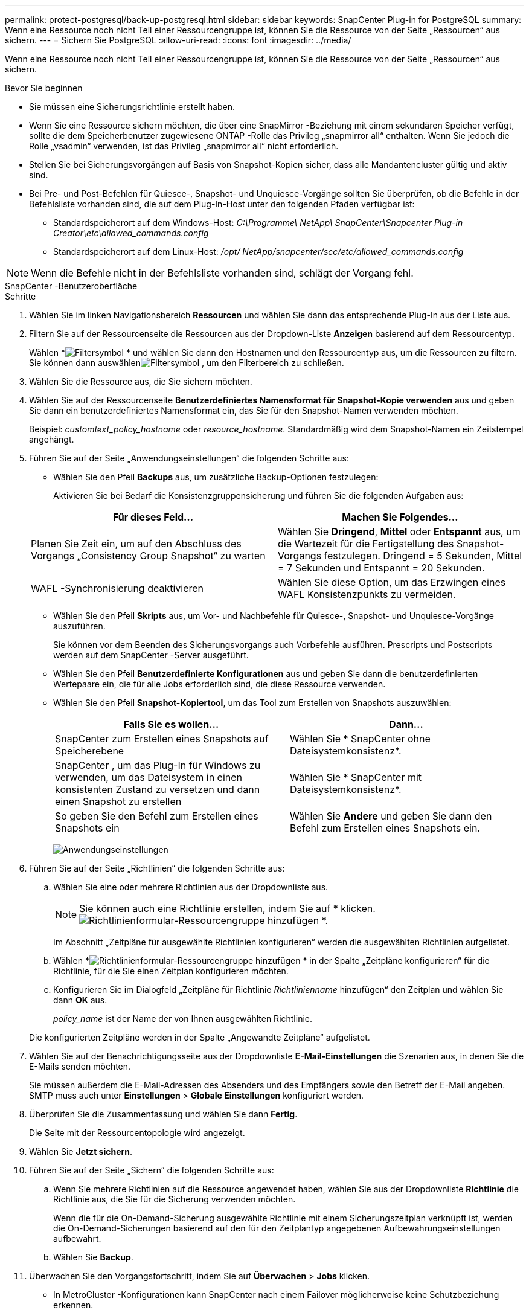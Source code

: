 ---
permalink: protect-postgresql/back-up-postgresql.html 
sidebar: sidebar 
keywords: SnapCenter Plug-in for PostgreSQL 
summary: Wenn eine Ressource noch nicht Teil einer Ressourcengruppe ist, können Sie die Ressource von der Seite „Ressourcen“ aus sichern. 
---
= Sichern Sie PostgreSQL
:allow-uri-read: 
:icons: font
:imagesdir: ../media/


[role="lead"]
Wenn eine Ressource noch nicht Teil einer Ressourcengruppe ist, können Sie die Ressource von der Seite „Ressourcen“ aus sichern.

.Bevor Sie beginnen
* Sie müssen eine Sicherungsrichtlinie erstellt haben.
* Wenn Sie eine Ressource sichern möchten, die über eine SnapMirror -Beziehung mit einem sekundären Speicher verfügt, sollte die dem Speicherbenutzer zugewiesene ONTAP -Rolle das Privileg „snapmirror all“ enthalten.  Wenn Sie jedoch die Rolle „vsadmin“ verwenden, ist das Privileg „snapmirror all“ nicht erforderlich.
* Stellen Sie bei Sicherungsvorgängen auf Basis von Snapshot-Kopien sicher, dass alle Mandantencluster gültig und aktiv sind.
* Bei Pre- und Post-Befehlen für Quiesce-, Snapshot- und Unquiesce-Vorgänge sollten Sie überprüfen, ob die Befehle in der Befehlsliste vorhanden sind, die auf dem Plug-In-Host unter den folgenden Pfaden verfügbar ist:
+
** Standardspeicherort auf dem Windows-Host: _C:\Programme\ NetApp\ SnapCenter\Snapcenter Plug-in Creator\etc\allowed_commands.config_
** Standardspeicherort auf dem Linux-Host: _/opt/ NetApp/snapcenter/scc/etc/allowed_commands.config_





NOTE: Wenn die Befehle nicht in der Befehlsliste vorhanden sind, schlägt der Vorgang fehl.

[role="tabbed-block"]
====
.SnapCenter -Benutzeroberfläche
--
.Schritte
. Wählen Sie im linken Navigationsbereich *Ressourcen* und wählen Sie dann das entsprechende Plug-In aus der Liste aus.
. Filtern Sie auf der Ressourcenseite die Ressourcen aus der Dropdown-Liste *Anzeigen* basierend auf dem Ressourcentyp.
+
Wählen *image:../media/filter_icon.gif["Filtersymbol"] * und wählen Sie dann den Hostnamen und den Ressourcentyp aus, um die Ressourcen zu filtern.  Sie können dann auswählenimage:../media/filter_icon.gif["Filtersymbol"] , um den Filterbereich zu schließen.

. Wählen Sie die Ressource aus, die Sie sichern möchten.
. Wählen Sie auf der Ressourcenseite *Benutzerdefiniertes Namensformat für Snapshot-Kopie verwenden* aus und geben Sie dann ein benutzerdefiniertes Namensformat ein, das Sie für den Snapshot-Namen verwenden möchten.
+
Beispiel: _customtext_policy_hostname_ oder _resource_hostname_.  Standardmäßig wird dem Snapshot-Namen ein Zeitstempel angehängt.

. Führen Sie auf der Seite „Anwendungseinstellungen“ die folgenden Schritte aus:
+
** Wählen Sie den Pfeil *Backups* aus, um zusätzliche Backup-Optionen festzulegen:
+
Aktivieren Sie bei Bedarf die Konsistenzgruppensicherung und führen Sie die folgenden Aufgaben aus:

+
|===
| Für dieses Feld... | Machen Sie Folgendes... 


 a| 
Planen Sie Zeit ein, um auf den Abschluss des Vorgangs „Consistency Group Snapshot“ zu warten
 a| 
Wählen Sie *Dringend*, *Mittel* oder *Entspannt* aus, um die Wartezeit für die Fertigstellung des Snapshot-Vorgangs festzulegen.  Dringend = 5 Sekunden, Mittel = 7 Sekunden und Entspannt = 20 Sekunden.



 a| 
WAFL -Synchronisierung deaktivieren
 a| 
Wählen Sie diese Option, um das Erzwingen eines WAFL Konsistenzpunkts zu vermeiden.

|===
** Wählen Sie den Pfeil *Skripts* aus, um Vor- und Nachbefehle für Quiesce-, Snapshot- und Unquiesce-Vorgänge auszuführen.
+
Sie können vor dem Beenden des Sicherungsvorgangs auch Vorbefehle ausführen.  Prescripts und Postscripts werden auf dem SnapCenter -Server ausgeführt.

** Wählen Sie den Pfeil **Benutzerdefinierte Konfigurationen** aus und geben Sie dann die benutzerdefinierten Wertepaare ein, die für alle Jobs erforderlich sind, die diese Ressource verwenden.
** Wählen Sie den Pfeil *Snapshot-Kopiertool*, um das Tool zum Erstellen von Snapshots auszuwählen:
+
|===
| Falls Sie es wollen... | Dann... 


 a| 
SnapCenter zum Erstellen eines Snapshots auf Speicherebene
 a| 
Wählen Sie * SnapCenter ohne Dateisystemkonsistenz*.



 a| 
SnapCenter , um das Plug-In für Windows zu verwenden, um das Dateisystem in einen konsistenten Zustand zu versetzen und dann einen Snapshot zu erstellen
 a| 
Wählen Sie * SnapCenter mit Dateisystemkonsistenz*.



 a| 
So geben Sie den Befehl zum Erstellen eines Snapshots ein
 a| 
Wählen Sie *Andere* und geben Sie dann den Befehl zum Erstellen eines Snapshots ein.

|===
+
image:../media/application_settings.gif["Anwendungseinstellungen"]



. Führen Sie auf der Seite „Richtlinien“ die folgenden Schritte aus:
+
.. Wählen Sie eine oder mehrere Richtlinien aus der Dropdownliste aus.
+

NOTE: Sie können auch eine Richtlinie erstellen, indem Sie auf * klicken.image:../media/add_policy_from_resourcegroup.gif["Richtlinienformular-Ressourcengruppe hinzufügen"] *.

+
Im Abschnitt „Zeitpläne für ausgewählte Richtlinien konfigurieren“ werden die ausgewählten Richtlinien aufgelistet.

.. Wählen *image:../media/add_policy_from_resourcegroup.gif["Richtlinienformular-Ressourcengruppe hinzufügen"] * in der Spalte „Zeitpläne konfigurieren“ für die Richtlinie, für die Sie einen Zeitplan konfigurieren möchten.
.. Konfigurieren Sie im Dialogfeld „Zeitpläne für Richtlinie _Richtlinienname_ hinzufügen“ den Zeitplan und wählen Sie dann *OK* aus.
+
_policy_name_ ist der Name der von Ihnen ausgewählten Richtlinie.

+
Die konfigurierten Zeitpläne werden in der Spalte „Angewandte Zeitpläne“ aufgelistet.



. Wählen Sie auf der Benachrichtigungsseite aus der Dropdownliste *E-Mail-Einstellungen* die Szenarien aus, in denen Sie die E-Mails senden möchten.
+
Sie müssen außerdem die E-Mail-Adressen des Absenders und des Empfängers sowie den Betreff der E-Mail angeben.  SMTP muss auch unter *Einstellungen* > *Globale Einstellungen* konfiguriert werden.

. Überprüfen Sie die Zusammenfassung und wählen Sie dann *Fertig*.
+
Die Seite mit der Ressourcentopologie wird angezeigt.

. Wählen Sie *Jetzt sichern*.
. Führen Sie auf der Seite „Sichern“ die folgenden Schritte aus:
+
.. Wenn Sie mehrere Richtlinien auf die Ressource angewendet haben, wählen Sie aus der Dropdownliste *Richtlinie* die Richtlinie aus, die Sie für die Sicherung verwenden möchten.
+
Wenn die für die On-Demand-Sicherung ausgewählte Richtlinie mit einem Sicherungszeitplan verknüpft ist, werden die On-Demand-Sicherungen basierend auf den für den Zeitplantyp angegebenen Aufbewahrungseinstellungen aufbewahrt.

.. Wählen Sie *Backup*.


. Überwachen Sie den Vorgangsfortschritt, indem Sie auf *Überwachen* > *Jobs* klicken.
+
** In MetroCluster -Konfigurationen kann SnapCenter nach einem Failover möglicherweise keine Schutzbeziehung erkennen.
+
Weitere Informationen finden Sie unter: https://kb.netapp.com/Advice_and_Troubleshooting/Data_Protection_and_Security/SnapCenter/Unable_to_detect_SnapMirror_or_SnapVault_relationship_after_MetroCluster_failover["SnapMirror oder SnapVault -Beziehung kann nach MetroCluster Failover nicht erkannt werden"^]

** Wenn Sie Anwendungsdaten auf VMDKs sichern und die Java-Heap-Größe für das SnapCenter Plug-in for VMware vSphere nicht groß genug ist, schlägt die Sicherung möglicherweise fehl.
+
Um die Java-Heap-Größe zu erhöhen, suchen Sie die Skriptdatei _/opt/netapp/init_scripts/scvservice_.  In diesem Skript startet der Befehl _do_start method_ den SnapCenter VMware-Plug-in-Dienst.  Aktualisieren Sie diesen Befehl wie folgt: _Java -jar -Xmx8192M -Xms4096M_





--
.PowerShell-Cmdlets
--
.Schritte
. Initiieren Sie mithilfe des Cmdlets Open-SmConnection eine Verbindungssitzung mit dem SnapCenter -Server für einen angegebenen Benutzer.
+
[listing]
----
PS C:\> Open-SmConnection
----
+
Die Eingabeaufforderung für Benutzername und Kennwort wird angezeigt.

. Fügen Sie mithilfe des Cmdlets Add-SmResources manuelle Ressourcen hinzu.
+
Dieses Beispiel zeigt, wie eine PostgreSQL-Instanz hinzugefügt wird:

+
[listing]
----
PS C:\> Add-SmResource -HostName 10.32.212.13 -PluginCode PostgreSQL -ResourceType Instance -ResourceName postgresqlinst1 -StorageFootPrint (@{"VolumeName"="winpostgresql01_data01";"LUNName"="winpostgresql01_data01";"StorageSystem"="scsnfssvm"}) -MountPoints "D:\"
----
. Erstellen Sie eine Sicherungsrichtlinie mithilfe des Cmdlets Add-SmPolicy.
. Schützen Sie die Ressource oder fügen Sie SnapCenter mithilfe des Cmdlets Add-SmResourceGroup eine neue Ressourcengruppe hinzu.
. Starten Sie einen neuen Sicherungsauftrag mithilfe des Cmdlets New-SmBackup.
+
Dieses Beispiel zeigt, wie eine Ressourcengruppe gesichert wird:

+
[listing]
----
C:\PS> New-SMBackup -ResourceGroupName 'ResourceGroup_wback-up-clusters-using-powershell-cmdlets-postgresql.adocith_Resources'  -Policy postgresql_policy1
----
+
In diesem Beispiel wird eine geschützte Ressource gesichert:

+
[listing]
----
C:\PS> New-SMBackup -Resources @{"Host"="10.232.204.42";"Uid"="MDC\SID";"PluginName"="postgresql"} -Policy postgresql_policy2
----
. Überwachen Sie den Auftragsstatus (wird ausgeführt, abgeschlossen oder fehlgeschlagen) mithilfe des Cmdlets Get-smJobSummaryReport.
+
[listing]
----
PS C:\> Get-smJobSummaryReport -JobID 123
----
. Überwachen Sie die Details des Sicherungsauftrags wie Sicherungs-ID und Sicherungsname, um mithilfe des Cmdlets Get-SmBackupReport Wiederherstellungs- oder Klonvorgänge durchzuführen.
+
[listing]
----
PS C:\> Get-SmBackupReport -JobId 351
Output:
BackedUpObjects           : {DB1}
FailedObjects             : {}
IsScheduled               : False
HasMetadata               : False
SmBackupId                : 269
SmJobId                   : 2361
StartDateTime             : 10/4/2016 11:20:45 PM
EndDateTime               : 10/4/2016 11:21:32 PM
Duration                  : 00:00:46.2536470
CreatedDateTime           : 10/4/2016 11:21:09 PM
Status                    : Completed
ProtectionGroupName       : Verify_ASUP_Message_windows
SmProtectionGroupId       : 211
PolicyName                : test2
SmPolicyId                : 20
BackupName                : Verify_ASUP_Message_windows_scc54_10-04-2016_23.20.46.2758
VerificationStatus        : NotVerified
VerificationStatuses      :
SmJobError                :
BackupType                : SCC_BACKUP
CatalogingStatus          : NotApplicable
CatalogingStatuses        :
ReportDataCreatedDateTime :
----


Informationen zu den mit dem Cmdlet verwendbaren Parametern und deren Beschreibungen erhalten Sie durch Ausführen von _Get-Help command_name_. Alternativ können Sie auch auf die https://docs.netapp.com/us-en/snapcenter-cmdlets/index.html["Referenzhandbuch für SnapCenter -Software-Cmdlets"^] .

--
====